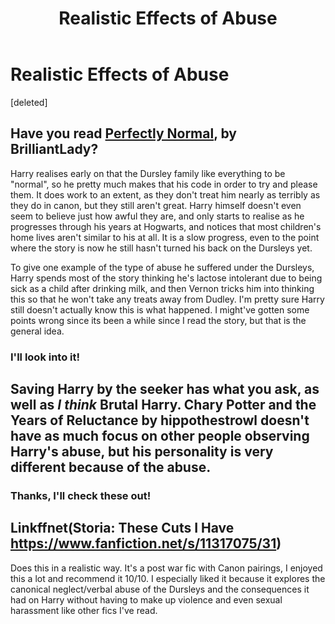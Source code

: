 #+TITLE: Realistic Effects of Abuse

* Realistic Effects of Abuse
:PROPERTIES:
:Score: 7
:DateUnix: 1605488700.0
:DateShort: 2020-Nov-16
:FlairText: Recommendation
:END:
[deleted]


** Have you read [[https://archiveofourown.org/series/346100][Perfectly Normal]], by BrilliantLady?

Harry realises early on that the Dursley family like everything to be "normal", so he pretty much makes that his code in order to try and please them. It does work to an extent, as they don't treat him nearly as terribly as they do in canon, but they still aren't great. Harry himself doesn't even seem to believe just how awful they are, and only starts to realise as he progresses through his years at Hogwarts, and notices that most children's home lives aren't similar to his at all. It is a slow progress, even to the point where the story is now he still hasn't turned his back on the Dursleys yet.

To give one example of the type of abuse he suffered under the Dursleys, Harry spends most of the story thinking he's lactose intolerant due to being sick as a child after drinking milk, and then Vernon tricks him into thinking this so that he won't take any treats away from Dudley. I'm pretty sure Harry still doesn't actually know this is what happened. I might've gotten some points wrong since its been a while since I read the story, but that is the general idea.
:PROPERTIES:
:Author: EloImFizzy
:Score: 10
:DateUnix: 1605494925.0
:DateShort: 2020-Nov-16
:END:

*** I'll look into it!
:PROPERTIES:
:Author: Escapist_J
:Score: 1
:DateUnix: 1605495606.0
:DateShort: 2020-Nov-16
:END:


** Saving Harry by the seeker has what you ask, as well as /I think/ Brutal Harry. Chary Potter and the Years of Reluctance by hippothestrowl doesn't have as much focus on other people observing Harry's abuse, but his personality is very different because of the abuse.
:PROPERTIES:
:Author: difinity1
:Score: 3
:DateUnix: 1605489845.0
:DateShort: 2020-Nov-16
:END:

*** Thanks, I'll check these out!
:PROPERTIES:
:Author: Escapist_J
:Score: 1
:DateUnix: 1605491617.0
:DateShort: 2020-Nov-16
:END:


** Linkffnet(Storia: These Cuts I Have [[https://www.fanfiction.net/s/11317075/31]])

Does this in a realistic way. It's a post war fic with Canon pairings, I enjoyed this a lot and recommend it 10/10. I especially liked it because it explores the canonical neglect/verbal abuse of the Dursleys and the consequences it had on Harry without having to make up violence and even sexual harassment like other fics I've read.
:PROPERTIES:
:Author: Wendysbooks
:Score: 1
:DateUnix: 1605523563.0
:DateShort: 2020-Nov-16
:END:
